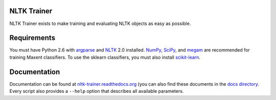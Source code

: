 NLTK Trainer
------------

NLTK Trainer exists to make training and evaluating NLTK objects as easy as possible.


Requirements
------------

You must have Python 2.6 with `argparse <http://pypi.python.org/pypi/argparse/>`_ and `NLTK <http://www.nltk.org/>`_ 2.0 installed. `NumPy <http://numpy.scipy.org/>`_, `SciPy <http://www.scipy.org/>`_, and `megam <http://www.cs.utah.edu/~hal/megam/>`_ are recommended for training Maxent classifiers. To use the sklearn classifiers, you must also install `scikit-learn <http://scikit-learn.org/stable/>`_.


Documentation
-------------

Documentation can be found at `nltk-trainer.readthedocs.org <http://nltk-trainer.readthedocs.org/en/latest/>`_ (you can also find these documents in the `docs directory <https://github.com/japerk/nltk-trainer/tree/master/docs>`_. Every script also provides a ``--help`` option that describes all available parameters.
